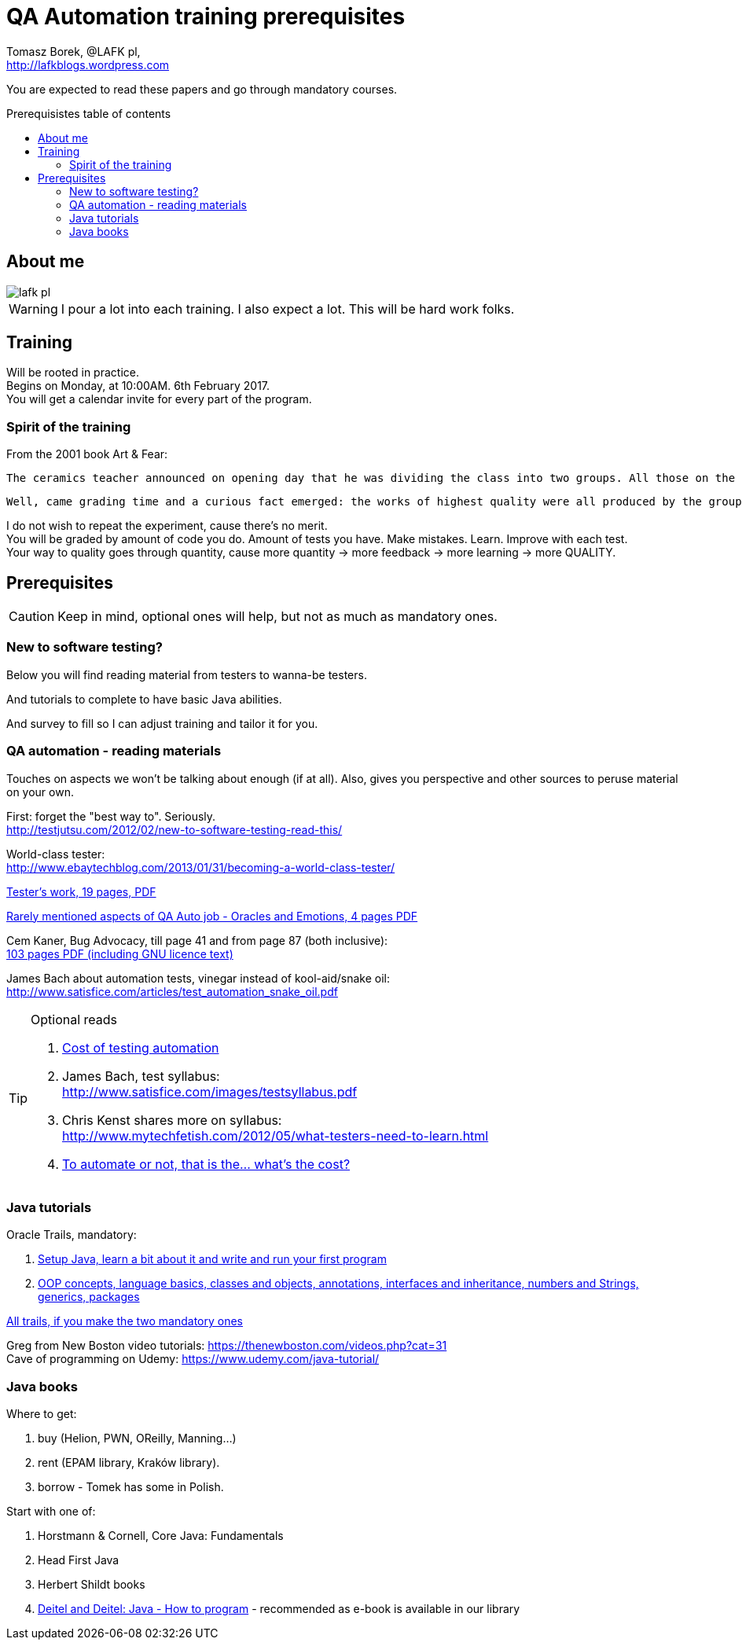 = QA Automation training prerequisites
:author: Tomasz Borek, @LAFK_pl, 
:email: http://lafkblogs.wordpress.com
:toc: preamble
:toc-title: Prerequisistes table of contents
:hardbreaks:
:icons: font

You are expected to read these papers and go through mandatory courses.

== About me

image::lafk_pl.png[]

WARNING: I pour a lot into each training. I also expect a lot. This will be hard work folks.


== Training

Will be rooted in practice.
Begins on Monday, at 10:00AM. 6th February 2017.
You will get a calendar invite for every part of the program.

=== Spirit of the training

From the 2001 book Art & Fear:

    The ceramics teacher announced on opening day that he was dividing the class into two groups. All those on the left side of the studio, he said, would be graded solely on the quantity of work they produced, all those on the right solely on its quality. His procedure was simple: on the final day of class he would bring in his bathroom scales and weigh the work of the “quantity” group: fifty pound of pots rated an “A”, forty pounds a “B”, and so on. Those being graded on “quality”, however, needed to produce only one pot — albeit a perfect one — to get an “A”.

    Well, came grading time and a curious fact emerged: the works of highest quality were all produced by the group being graded for quantity. It seems that while the “quantity” group was busily churning out piles of work — and learning from their mistakes — the “quality” group had sat theorizing about perfection, and in the end had little more to show for their efforts than grandiose theories and a pile of dead clay.

I do not wish to repeat the experiment, cause there's no merit. 
You will be graded by amount of code you do. Amount of tests you have. Make mistakes. Learn. Improve with each test.
Your way to quality goes through quantity, cause more quantity -> more feedback -> more learning -> more QUALITY.

== Prerequisites

CAUTION: Keep in mind, optional ones will help, but not as much as mandatory ones.

=== New to software testing?

Below you will find reading material from testers to wanna-be testers.

And tutorials to complete to have basic Java abilities.

And survey to fill so I can adjust training and tailor it for you.

=== QA automation - reading materials

Touches on aspects we won't be talking about enough (if at all). Also, gives you perspective and other sources to peruse material on your own.

First: forget the "best way to". Seriously.
http://testjutsu.com/2012/02/new-to-software-testing-read-this/

World-class tester:
http://www.ebaytechblog.com/2013/01/31/becoming-a-world-class-tester/

http://www.kaner.com/pdfs/allegheny.pdf[Tester's work, 19 pages, PDF]

http://www.developsense.com/presentations/2009-06-EmotionsAndOracles.pdf[Rarely mentioned aspects of QA Auto job - Oracles and Emotions, 4 pages PDF]

Cem Kaner, Bug Advocacy, till page 41 and from page 87 (both inclusive):
http://www.kaner.com/pdfs/bugadvoc.pdf[103 pages PDF (including GNU licence text)]

James Bach about automation tests, vinegar instead of kool-aid/snake oil:
http://www.satisfice.com/articles/test_automation_snake_oil.pdf


[TIP]
.Optional reads
====

1. http://www.softwarequalitymethods.com/Papers/Star99%20model%20Paper.pdf[Cost of testing automation]
2. James Bach, test syllabus:
http://www.satisfice.com/images/testsyllabus.pdf
3. Chris Kenst shares more on syllabus:
http://www.mytechfetish.com/2012/05/what-testers-need-to-learn.html
4. http://www.uml.org.cn/test/pdf/automate.pdf[To automate or not, that is the... what's the cost?]
====

=== Java tutorials

Oracle Trails, mandatory:

1. https://docs.oracle.com/javase/tutorial/getStarted/index.html[Setup Java, learn a bit about it and write and run your first program]
2. https://docs.oracle.com/javase/tutorial/java/index.html[OOP concepts, language basics, classes and objects, annotations, interfaces and inheritance, numbers and Strings, generics, packages]

https://docs.oracle.com/javase/tutorial/[All trails, if you make the two mandatory ones]

Greg from New Boston video tutorials: https://thenewboston.com/videos.php?cat=31
Cave of programming on Udemy: https://www.udemy.com/java-tutorial/

=== Java books

Where to get:

1. buy (Helion, PWN, OReilly, Manning...)
2. rent (EPAM library, Kraków library).
3. borrow - Tomek has some in Polish. 

Start with one of:

1. Horstmann & Cornell, Core Java: Fundamentals
2. Head First Java
3. Herbert Shildt books
4. https://kb.epam.com/display/EPMPLHR/Library?preview=/227541336/227442839/Java_How_to_Program_9th_Edition_Paul_Deitel_Harvey_Deitel(www.ebook-dl.com).pdf[Deitel and Deitel: Java - How to program] - recommended as e-book is available in our library
